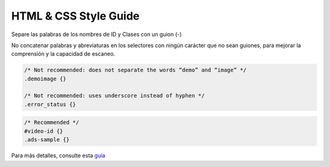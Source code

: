 HTML & CSS Style Guide
==============

Separe las palabras de los nombres de ID y Clases con un guion (-)

No concatenar palabras y abreviaturas en los selectores con ningún
carácter que no sean guiones, para mejorar la comprensión y la capacidad
de escaneo.

.. code:: css

   /* Not recommended: does not separate the words “demo” and “image” */
   .demoimage {}

   /* Not recommended: uses underscore instead of hyphen */
   .error_status {}

.. code:: css

   /* Recommended */
   #video-id {}
   .ads-sample {}

Para más detalles, consulte esta
`guía <https://google.github.io/styleguide/htmlcssguide.html>`__
